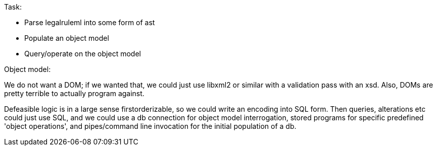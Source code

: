 Task:

- Parse legalruleml into some form of ast
- Populate an object model
- Query/operate on the object model

Object model:

We do not want a DOM; if we wanted that, we could just use libxml2 or similar with a validation pass with an xsd. Also, DOMs are pretty terrible to actually program against.

Defeasible logic is in a large sense firstorderizable, so we could write an encoding into SQL form. Then queries, alterations etc could just use SQL, and we could use a db connection for object model interrogation, stored programs for specific predefined 'object operations', and pipes/command line invocation for the initial population of a db.
